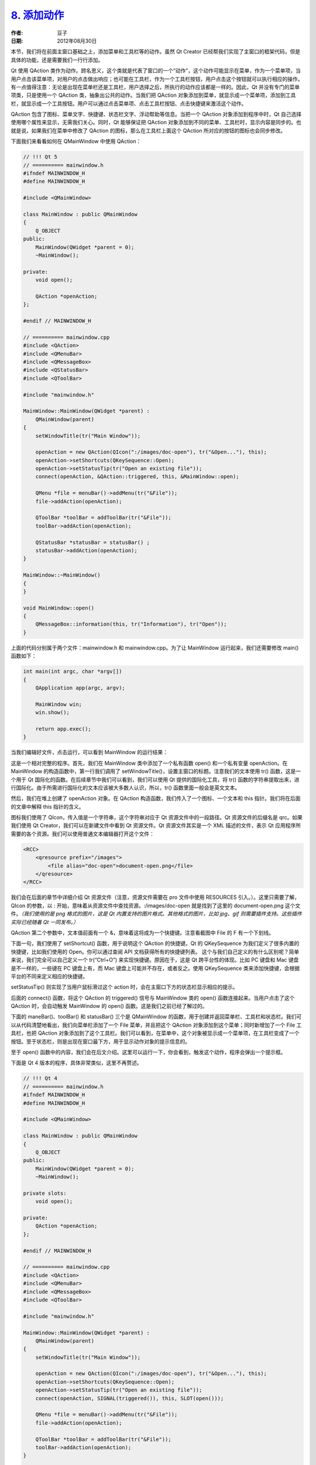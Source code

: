 .. _action:

`8. 添加动作 <http://www.devbean.net/2012/08/qt-study-road-2-action/>`_
=======================================================================

:作者: 豆子

:日期: 2012年08月30日

本节，我们将在前面主窗口基础之上，添加菜单和工具栏等的动作。虽然 Qt Creator 已经帮我们实现了主窗口的框架代码，但是具体的功能，还是需要我们一行行添加。

Qt 使用 QAction 类作为动作。顾名思义，这个类就是代表了窗口的一个“动作”，这个动作可能显示在菜单，作为一个菜单项，当用户点击该菜单项，对用户的点击做出响应；也可能在工具栏，作为一个工具栏按钮，用户点击这个按钮就可以执行相应的操作。有一点值得注意：无论是出现在菜单栏还是工具栏，用户选择之后，所执行的动作应该都是一样的。因此，Qt 并没有专门的菜单项类，只是使用一个 QAction 类，抽象出公共的动作。当我们把 QAction 对象添加到菜单，就显示成一个菜单项，添加到工具栏，就显示成一个工具按钮。用户可以通过点击菜单项、点击工具栏按钮、点击快捷键来激活这个动作。


QAction 包含了图标、菜单文字、快捷键、状态栏文字、浮动帮助等信息。当把一个 QAction 对象添加到程序中时，Qt 自己选择使用哪个属性来显示，无需我们关心。同时，Qt 能够保证把 QAction 对象添加到不同的菜单、工具栏时，显示内容是同步的。也就是说，如果我们在菜单中修改了 QAction 的图标，那么在工具栏上面这个 QAction 所对应的按钮的图标也会同步修改。

下面我们来看看如何在 QMainWindow 中使用 QAction：

.. code-block:: c++

	// !!! Qt 5
	// ========== mainwindow.h
	#ifndef MAINWINDOW_H
	#define MAINWINDOW_H
	 
	#include <QMainWindow>
	 
	class MainWindow : public QMainWindow
	{
	    Q_OBJECT
	public:
	    MainWindow(QWidget *parent = 0);
	    ~MainWindow();
	 
	private:
	    void open();
	 
	    QAction *openAction;
	};
	 
	#endif // MAINWINDOW_H
	 
	// ========== mainwindow.cpp
	#include <QAction>
	#include <QMenuBar>
	#include <QMessageBox>
	#include <QStatusBar>
	#include <QToolBar>
	 
	#include "mainwindow.h"
	 
	MainWindow::MainWindow(QWidget *parent) :
	    QMainWindow(parent)
	{
	    setWindowTitle(tr("Main Window"));
	 
	    openAction = new QAction(QIcon(":/images/doc-open"), tr("&Open..."), this);
	    openAction->setShortcuts(QKeySequence::Open);
	    openAction->setStatusTip(tr("Open an existing file"));
	    connect(openAction, &QAction::triggered, this, &MainWindow::open);
	 
	    QMenu *file = menuBar()->addMenu(tr("&File"));
	    file->addAction(openAction);
	 
	    QToolBar *toolBar = addToolBar(tr("&File"));
	    toolBar->addAction(openAction);
	 
	    QStatusBar *statusBar = statusBar() ;
	    statusBar->addAction(openAction);
	}
	 
	MainWindow::~MainWindow()
	{
	}
	 
	void MainWindow::open()
	{
	    QMessageBox::information(this, tr("Information"), tr("Open"));
	}

上面的代码分别属于两个文件：mainwindow.h 和 mainwindow.cpp。为了让 MainWindow 运行起来，我们还需要修改 main() 函数如下：

.. code-block:: c++

	int main(int argc, char *argv[])
	{
	    QApplication app(argc, argv);
	 
	    MainWindow win;
	    win.show();
	 
	    return app.exec();
	}

当我们编辑好文件，点击运行，可以看到 MainWindow 的运行结果：

.. image:: imgs/8/mw-action.png

这是一个相对完整的程序。首先，我们在 MainWindow 类中添加了一个私有函数 open() 和一个私有变量 openAction。在 MainWindow 的构造函数中，第一行我们调用了 setWindowTitle()，设置主窗口的标题。注意我们的文本使用 tr() 函数，这是一个用于 Qt 国际化的函数。在后续章节中我们可以看到，我们可以使用 Qt 提供的国际化工具，将 tr() 函数的字符串提取出来，进行国际化。由于所需进行国际化的文本应该被大多数人认识，所以，tr() 函数里面一般会是英文文本。

然后，我们在堆上创建了 openAction 对象。在 QAction 构造函数，我们传入了一个图标、一个文本和 this 指针。我们将在后面的文章中解释 this 指针的含义。

图标我们使用了 QIcon，传入值是一个字符串，这个字符串对应于 Qt 资源文件中的一段路径。Qt 资源文件的后缀名是 qrc。如果我们使用 Qt Creator，我们可以在新建文件中看到 Qt 资源文件。Qt 资源文件其实是一个 XML 描述的文件，表示 Qt 应用程序所需要的各个资源。我们可以使用普通文本编辑器打开这个文件：

.. code-block:: xml

	<RCC>
	    <qresource prefix="/images">
	        <file alias="doc-open">document-open.png</file>
	    </qresource>
	</RCC>

我们会在后面的章节中详细介绍 Qt 资源文件（注意，资源文件需要在 pro 文件中使用 RESOURCES 引入。）。这里只需要了解，QIcon 的参数，以 : 开始，意味着从资源文件中查找资源。:/images/doc-open 就是找到了这里的 document-open.png 这个文件。*（我们使用的是 png 格式的图片，这是 Qt 内置支持的图片格式。其他格式的图片，比如 jpg、gif 则需要插件支持。这些插件实际已经随着 Qt 一同发布。）*

QAction 第二个参数中，文本值前面有一个 &，意味着这将成为一个快捷键。注意看截图中 File 的 F 有一个下划线。

下面一句，我们使用了 setShortcut() 函数，用于说明这个 QAction 的快捷键。Qt 的 QKeySequence 为我们定义了很多内置的快捷键，比如我们使用的 Open。你可以通过查阅 API 文档获得所有的快捷键列表。 这个与我们自己定义的有什么区别呢？简单来说，我们完全可以自己定义一个 tr(“Ctrl+O”) 来实现快捷键。原因在于，这是 Qt 跨平台性的体现。比如 PC 键盘和 Mac 键盘是不一样的，一些键在 PC 键盘上有，而 Mac 键盘上可能并不存在，或者反之。使用 QKeySequence 类来添加快捷键，会根据平台的不同来定义相应的快捷键。

setStatusTip() 则实现了当用户鼠标滑过这个 action 时，会在主窗口下方的状态栏显示相应的提示。

后面的 connect() 函数，将这个 QAction 的 triggered() 信号与 MainWindow 类的 open() 函数连接起来。当用户点击了这个 QAction 时，会自动触发 MainWindow 的 open() 函数。这是我们之前已经了解过的。

下面的 maneBar()、toolBar() 和 statusBar() 三个是 QMainWindow 的函数，用于创建并返回菜单栏、工具栏和状态栏。我们可以从代码清楚地看出，我们向菜单栏添加了一个 File 菜单，并且把这个 QAction 对象添加到这个菜单；同时新增加了一个 File 工具栏，也把 QAction 对象添加到了这个工具栏。我们可以看到，在菜单中，这个对象被显示成一个菜单项，在工具栏变成了一个按钮。至于状态栏，则是出现在窗口最下方，用于显示动作对象的提示信息的。

至于 open() 函数中的内容，我们会在后文介绍。这里可以运行一下，你会看到，触发这个动作，程序会弹出一个提示框。

下面是 Qt 4 版本的程序，具体非常类似，这里不再赘述。

.. code-block:: c++

	// !!! Qt 4
	// ========== mainwindow.h
	#ifndef MAINWINDOW_H
	#define MAINWINDOW_H
	 
	#include <QMainWindow>
	 
	class MainWindow : public QMainWindow
	{
	    Q_OBJECT
	public:
	    MainWindow(QWidget *parent = 0);
	    ~MainWindow();
	 
	private slots:
	    void open();
	 
	private:
	    QAction *openAction;
	};
	 
	#endif // MAINWINDOW_H
	 
	// ========== mainwindow.cpp
	#include <QAction>
	#include <QMenuBar>
	#include <QMessageBox>
	#include <QToolBar>
	 
	#include "mainwindow.h"
	 
	MainWindow::MainWindow(QWidget *parent) :
	    QMainWindow(parent)
	{
	    setWindowTitle(tr("Main Window"));
	 
	    openAction = new QAction(QIcon(":/images/doc-open"), tr("&Open..."), this);
	    openAction->setShortcuts(QKeySequence::Open);
	    openAction->setStatusTip(tr("Open an existing file"));
	    connect(openAction, SIGNAL(triggered()), this, SLOT(open()));
	 
	    QMenu *file = menuBar()->addMenu(tr("&File"));
	    file->addAction(openAction);
	 
	    QToolBar *toolBar = addToolBar(tr("&File"));
	    toolBar->addAction(openAction);
	}
	 
	MainWindow::~MainWindow()
	{
	}
	 
	void MainWindow::open()
	{
	    QMessageBox::information(this, tr("Information"), tr("Open"));
	}
